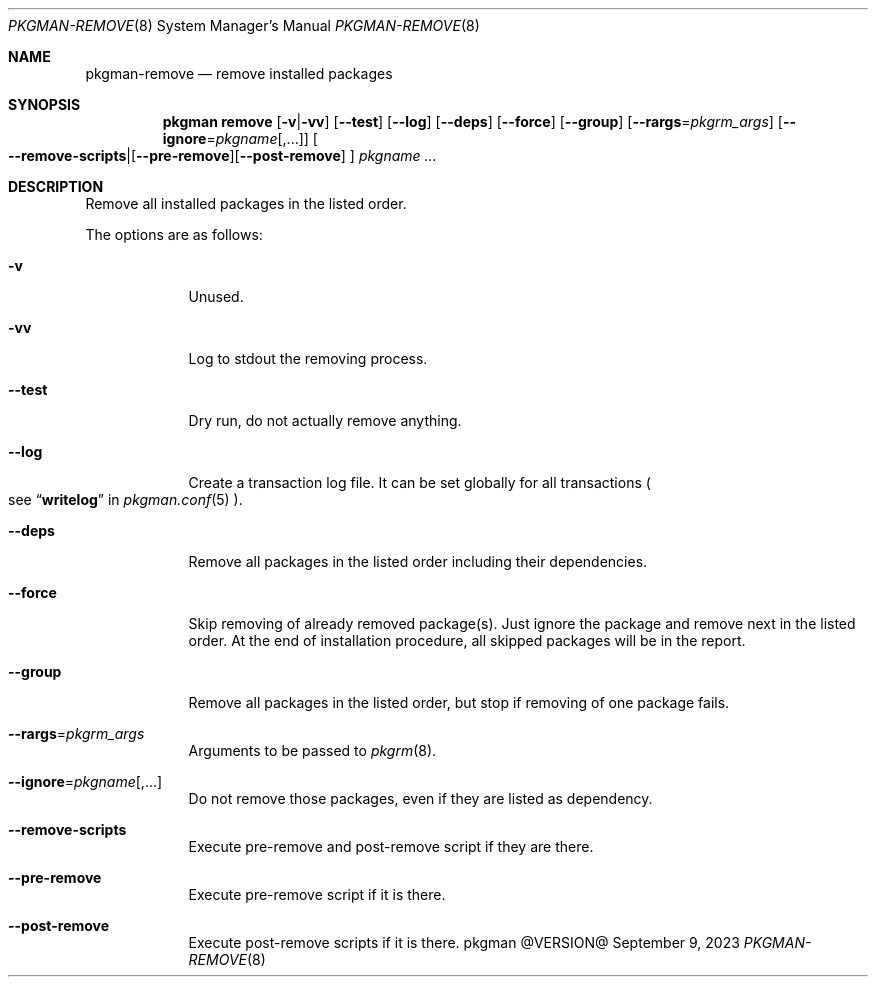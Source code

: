.\" pkgman-remove(8) manual page
.\" See COPYING and COPYRIGHT files for corresponding information.
.Dd September 9, 2023
.Dt PKGMAN-REMOVE 8
.Os pkgman @VERSION@
.\" ==================================================================
.Sh NAME
.Nm pkgman-remove
.Nd remove installed packages
.\" ==================================================================
.Sh SYNOPSIS
.Nm pkgman
.Cm remove
.Op Fl v Ns | Ns Fl vv
.Op Fl \-test
.Op Fl \-log
.Op Fl \-deps
.Op Fl \-force
.Op Fl \-group
.Op Fl \-rargs Ns = Ns Ar pkgrm_args
.Op Fl \-ignore Ns = Ns Ar pkgname Ns Op ,...
.Oo
.Fl \-remove-scripts Ns | Ns
.Op Fl \-pre-remove Ns
.Op Fl \-post-remove
.Oc
.Ar pkgname ...
.\" ==================================================================
.Sh DESCRIPTION
Remove all installed packages in the listed order.
.Pp
The options are as follows:
.Bl -tag -width XXXXXXX
.It Fl v
Unused.
.It Fl vv
Log to stdout the removing process.
.It Fl \-test
Dry run, do not actually remove anything.
.It Fl \-log
Create a transaction log file.
It can be set globally for all transactions
.Po
see
.Dq Li writelog
in
.Xr pkgman.conf 5
.Pc .
.It Fl \-deps
Remove all packages in the listed order including their dependencies.
.It Fl \-force
Skip removing of already removed package(s).
Just ignore the package and remove next in the listed order.
At the end of installation procedure, all skipped packages will be in
the report.
.It Fl \-group
Remove all packages in the listed order, but stop if removing of one
package fails.
.It Fl \-rargs Ns = Ns Ar pkgrm_args
Arguments to be passed to
.Xr pkgrm 8 .
.It Fl \-ignore Ns = Ns Ar pkgname Ns Op ,...
Do not remove those packages, even if they are listed as dependency.
.It Fl \-remove-scripts
Execute pre-remove and post-remove script if they are there.
.It Fl \-pre-remove
Execute pre-remove script if it is there.
.It Fl \-post-remove
Execute post-remove scripts if it is there.
.El
.\" vim: cc=72 tw=70
.\" End of file.
